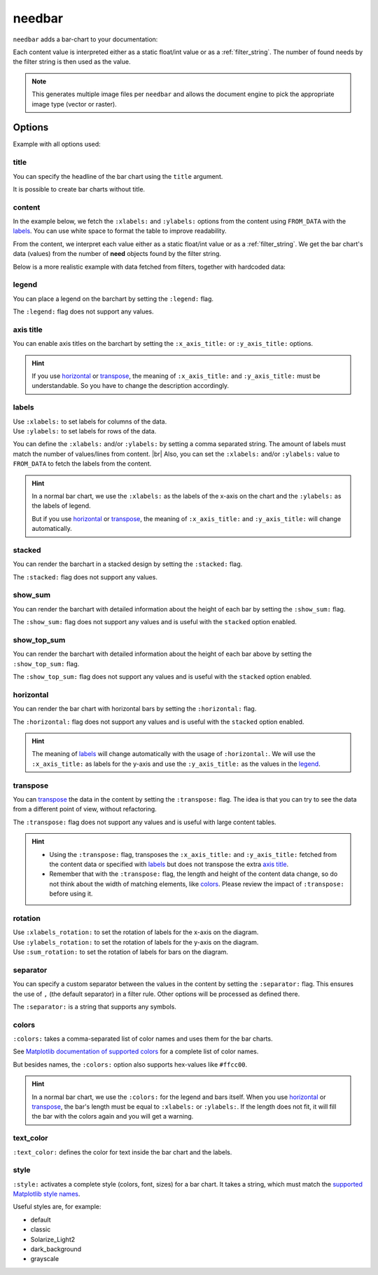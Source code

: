 .. _needbar:

needbar
========

.. versionadded:: 0.7.5

``needbar`` adds a bar-chart to your documentation:

.. need-example::

   .. needbar::

      5,20,15
      10,15,10
      15,10,20
      20,15,10

Each content value is interpreted either as a static float/int value or as a :ref:`filter_string`.
The number of found needs by the filter string is then used as the value.

.. note::

    This generates multiple image files per ``needbar`` and allows
    the document engine to pick the appropriate image type (vector or raster).

Options
-------

Example with all options used:

.. need-example::

   .. needbar:: Full bar chart
      :legend:
      :colors: #ffcc88, #ffcc00, #444444
      :text_color: crimson
      :style: dark_background
      :x_axis_title: x_axis_title
      :xlabels_rotation: 90
      :xlabels: a, b, c
      :y_axis_title: y_axis_title
      :ylabels: FROM_DATA
      :ylabels_rotation: 45
      :separator: ;
      :stacked:
      :show_top_sum:
      :show_sum:
      :sum_rotation: 90
      :transpose:
      :horizontal:

      Z; 5;20;15
      Y;10;15;10
      X;15;10;20
      W;20;15;10

title
~~~~~

You can specify the headline of the bar chart using the ``title`` argument.

.. need-example::

   .. needbar:: Title example

      5,20,15
      10,15,10
      15,10,20
      20,15,10

It is possible to create bar charts without title.

.. need-example::

   .. needbar::

      5,20,15
      10,15,10
      15,10,20
      20,15,10

content
~~~~~~~

In the example below, we fetch the ``:xlabels:`` and ``:ylabels:`` options from the content using ``FROM_DATA`` with the `labels`_.
You can use white space to format the table to improve readability.

From the content, we interpret each value either as a static float/int value or as a :ref:`filter_string`.
We get the bar chart's data (values) from the number of **need** objects found by the filter string.

Below is a more realistic example with data fetched from filters, together with hardcoded data:

.. need-example::

   .. needbar:: A more real bar chart
      :legend:
      :xlabels: FROM_DATA
      :ylabels: FROM_DATA

                   ,                           open ,                          in progress ,                          closed ,                          done ,                          implemented , number
        Requirement, type=='req' and status=='open', type=='req' and status=='in progress', type=='req' and status=='closed', type=='req' and status=='done', type=='req' and status=='implemented', 5
               Test, type=='test' and status=='open', type=='test' and status=='in progress', type=='test' and status=='closed', type=='test' and status=='done', type=='test' and status=='implemented', 7
      Specification, type=='spec' and status=='open', type=='spec' and status=='in progress', type=='spec' and status=='closed', type=='spec' and status=='done', type=='spec' and status=='implemented', 9

legend
~~~~~~

You can place a legend on the barchart by setting the ``:legend:`` flag.

The ``:legend:`` flag does not support any values.

.. need-example::

   .. needbar:: Legend example
      :legend:

      5,20,15
      10,15,10
      15,10,20
      20,15,10

axis title
~~~~~~~~~~

You can enable axis titles on the barchart by setting the ``:x_axis_title:`` or ``:y_axis_title:`` options.

.. hint::
   If you use `horizontal`_ or `transpose`_, the meaning of ``:x_axis_title:`` and ``:y_axis_title:`` must be understandable.
   So you have to change the description accordingly.

.. need-example::

   .. needbar:: Axis title example
      :x_axis_title: types
      :y_axis_title: numbers

      5,20,15
      10,15,10
      15,10,20
      20,15,10

labels
~~~~~~

| Use ``:xlabels:`` to set labels for columns of the data.
| Use ``:ylabels:`` to set labels for rows of the data.

You can define the ``:xlabels:`` and/or ``:ylabels:`` by setting a comma separated string.
The amount of labels must match the number of values/lines from content. |br|
Also, you can set the ``:xlabels:`` and/or ``:ylabels:`` value to ``FROM_DATA`` to fetch the labels from the content.

.. hint::
   In a normal bar chart, we use the ``:xlabels:`` as the labels of the x-axis on the chart and the ``:ylabels:`` as the labels of legend.

   But if you use `horizontal`_ or `transpose`_, the meaning of ``:x_axis_title:`` and ``:y_axis_title:`` will change automatically.

.. need-example::

   .. needbar:: Labels example 1
      :legend:
      :xlabels: a, b, c
      :ylabels: Z, Y, X, W

       5,20,15
      10,15,10
      15,10,20
      20,15,10

   .. needbar:: Labels example 2
      :legend:
      :xlabels: FROM_DATA
      :ylabels: FROM_DATA

       , a, b, c
      Z, 5,20,15
      Y,10,15,10
      X,15,10,20
      W,20,15,10


stacked
~~~~~~~

You can render the barchart in a stacked design by setting the ``:stacked:`` flag.

The ``:stacked:`` flag does not support any values.

.. need-example::

   .. needbar:: stacked example
      :stacked:

      5,20,15
      10,15,10
      15,10,20
      20,15,10

show_sum
~~~~~~~~

You can render the barchart with detailed information about the height of each bar by setting the ``:show_sum:`` flag.

The ``:show_sum:`` flag does not support any values and is useful with the ``stacked`` option enabled.

.. need-example::

   .. needbar:: show_sum example 1
      :show_sum:

      5,20,15
      10,15,10
      15,10,20
      20,15,10

   .. needbar:: show_sum example 2
      :stacked:
      :show_sum:

      5,20,15
      10,15,10
      15,10,20
      20,15,10


show_top_sum
~~~~~~~~~~~~

You can render the barchart with detailed information about the height of each bar above by setting the ``:show_top_sum:`` flag.

The ``:show_top_sum:`` flag does not support any values and is useful with the ``stacked`` option enabled.

.. need-example::

   .. needbar:: show_top_sum example 1
      :show_top_sum:

      5,20,15
      10,15,10
      15,10,20
      20,15,10

   .. needbar:: show_top_sum example 2
      :stacked:
      :show_sum:
      :show_top_sum:

      5,20,15
      10,15,10
      15,10,20
      20,15,10

horizontal
~~~~~~~~~~

You can render the bar chart with horizontal bars by setting the ``:horizontal:`` flag.

The ``:horizontal:`` flag does not support any values and is useful with the ``stacked`` option enabled.

.. hint::
   The meaning of `labels`_ will change automatically with the usage of ``:horizontal:``. We will use the
   ``:x_axis_title:`` as labels for the y-axis and use the ``:y_axis_title:`` as the values in the `legend`_.

.. need-example::

   .. needbar:: horizontal example 1
      :horizontal:

      5,20,15
      10,15,10
      15,10,20
      20,15,10

   .. needbar:: horizontal example 2
      :stacked:
      :legend:
      :show_sum:
      :horizontal:
      :xlabels: FROM_DATA
      :ylabels: FROM_DATA

       , a, b, c
      Z, 5,20,15
      Y,10,15,10
      X,15,10,20
      W,20,15,10

transpose
~~~~~~~~~

You can `transpose <https://en.wikipedia.org/wiki/Transpose>`_ the data in the content by setting the ``:transpose:`` flag.
The idea is that you can try to see the data from a different point of view, without refactoring.

The ``:transpose:`` flag does not support any values and is useful with large content tables.

.. hint::
   * Using the ``:transpose:`` flag, transposes the ``:x_axis_title:`` and ``:y_axis_title:`` fetched from the content data or specified with `labels`_ but does not transpose the extra `axis title`_.
   * Remember that with the ``:transpose:`` flag, the length and height of the content data change, so do not think about the width of matching elements, like `colors`_. Please review the impact of ``:transpose:`` before using it.

.. need-example::

   .. needbar:: transpose example 1
      :transpose:

      5,20,15
      10,15,10
      15,10,20
      20,15,10

   .. needbar:: transpose example 2
      :legend:
      :stacked:
      :show_sum:
      :transpose:
      :xlabels: FROM_DATA
      :ylabels: FROM_DATA

       , a, b, c
      Z, 5,20,15
      Y,10,15,10
      X,15,10,20
      W,20,15,10


rotation
~~~~~~~~

| Use ``:xlabels_rotation:`` to set the rotation of labels for the x-axis on the diagram.
| Use ``:ylabels_rotation:`` to set the rotation of labels for the y-axis on the diagram.
| Use ``:sum_rotation:`` to set the rotation of labels for bars on the diagram.


.. need-example::

   .. needbar:: rotation example
      :legend:
      :xlabels: a, b, c
      :xlabels_rotation: 90
      :ylabels: Z, Y, X, W
      :ylabels_rotation: 40
      :show_top_sum:
      :show_sum:
      :sum_rotation: 90

       5,20,15
      10,15,10
      15,10,20
      20,15,10

separator
~~~~~~~~~

You can specify a custom separator between the values in the content by setting the ``:separator:`` flag.
This ensures the use of ``,`` (the default separator) in a filter rule. Other options will be processed as defined there.

The ``:separator:`` is a string that supports any symbols.

.. need-example::

   .. needbar:: separator example
      :separator: -

      5-20-15
      10-15-10
      15-10-20
      20-15-10

colors
~~~~~~

``:colors:`` takes a comma-separated list of color names and uses them for the bar charts.

See `Matplotlib documentation of supported colors <https://matplotlib.org/stable/gallery/color/named_colors.html>`_
for a complete list of color names.

But besides names, the ``:colors:`` option also supports hex-values like ``#ffcc00``.

.. hint::
   In a normal bar chart, we use the ``:colors:`` for the legend and bars itself.
   When you use `horizontal`_ or `transpose`_, the bar's length must be equal to ``:xlabels:`` or ``:ylabels:``.
   If the length does not fit, it will fill the bar with the colors again and you will get a warning.

.. need-example::

   .. needbar:: colors example
      :legend:
      :colors: lightcoral, gold, #555555, #888888
      :xlabels: FROM_DATA
      :ylabels: FROM_DATA

       , a, b, c
      Z, 5,20,15
      Y,10,15,10
      X,15,10,20
      W,20,15,10

text_color
~~~~~~~~~~

``:text_color:`` defines the color for text inside the bar chart and the labels.

.. need-example::

   .. needbar:: text_color example
      :legend:
      :text_color: green
      :xlabels: FROM_DATA
      :ylabels: FROM_DATA

       , a, b, c
      Z, 5,20,15
      Y,10,15,10
      X,15,10,20
      W,20,15,10

style
~~~~~

``:style:`` activates a complete style (colors, font, sizes) for a bar chart.
It takes a string, which must match the
`supported Matplotlib style names <https://matplotlib.org/3.1.1/gallery/style_sheets/style_sheets_reference.html>`_.

Useful styles are, for example:

* default
* classic
* Solarize_Light2
* dark_background
* grayscale

.. need-example::

   .. needbar:: style example
      :legend:
      :style: Solarize_Light2
      :xlabels: FROM_DATA
      :ylabels: FROM_DATA

       , a, b, c
      Z, 5,20,15
      Y,10,15,10
      X,15,10,20
      W,20,15,10
